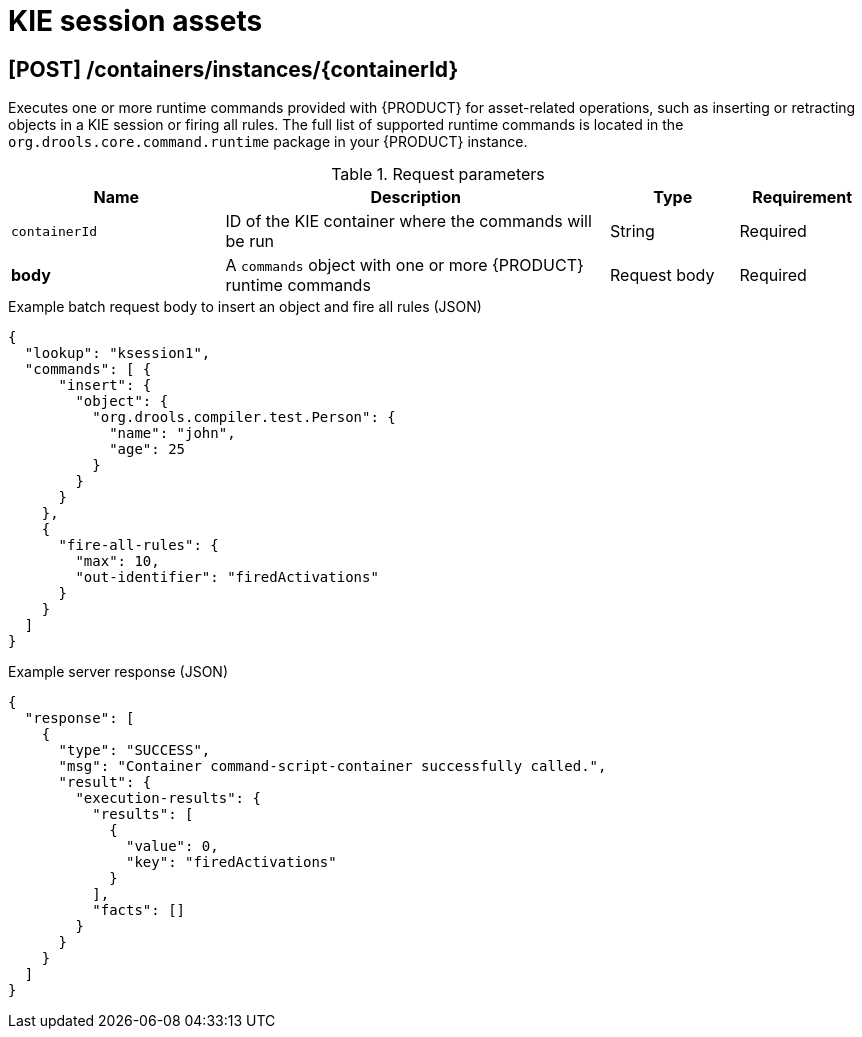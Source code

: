 // To reuse this module, ifeval the title to be more specific as needed.

[id='kie-server-rest-api-kie-session-ref_{context}']
= KIE session assets

// The {KIE_SERVER} REST API supports the following endpoint for managing assets in KIE sessions. The {KIE_SERVER} REST API base URL is `\http://SERVER:PORT/kie-server/services/rest/server/`. All requests require basic HTTP Authentication or token-based authentication for the `kie-server` user role.

== [POST] /containers/instances/{containerId}

Executes one or more runtime commands provided with {PRODUCT} for asset-related operations, such as inserting or retracting objects in a KIE session or firing all rules. The full list of supported runtime commands is located in the `org.drools.core.command.runtime` package in your {PRODUCT} instance.

// For more information about using {PRODUCT} runtime commands, see xref:runtime-commands-con_kie-apis[].

.Request parameters
[cols="25%,45%,15%,15%", frame="all", options="header"]
|===
|Name
|Description
|Type
|Requirement

|`containerId`
|ID of the KIE container where the commands will be run
|String
|Required

|*body*
|A `commands` object with one or more {PRODUCT} runtime commands
|Request body
|Required
|===

.Example batch request body to insert an object and fire all rules (JSON)
[source,json]
----
{
  "lookup": "ksession1",
  "commands": [ {
      "insert": {
        "object": {
          "org.drools.compiler.test.Person": {
            "name": "john",
            "age": 25
          }
        }
      }
    },
    {
      "fire-all-rules": {
        "max": 10,
        "out-identifier": "firedActivations"
      }
    }
  ]
}
----

.Example server response (JSON)
[source,json]
----
{
  "response": [
    {
      "type": "SUCCESS",
      "msg": "Container command-script-container successfully called.",
      "result": {
        "execution-results": {
          "results": [
            {
              "value": 0,
              "key": "firedActivations"
            }
          ],
          "facts": []
        }
      }
    }
  ]
}
----
